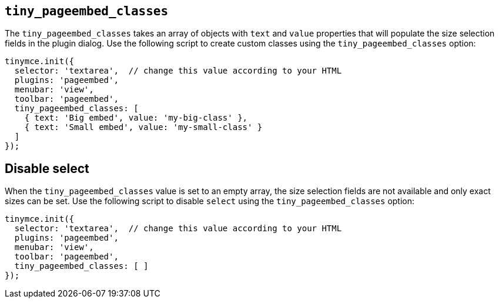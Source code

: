 [[tiny_pageembed_classes]]
== `+tiny_pageembed_classes+`

The `+tiny_pageembed_classes+` takes an array of objects with `+text+` and `+value+` properties that will populate the size selection fields in the plugin dialog. Use the following script to create custom classes using the `+tiny_pageembed_classes+` option:

[source,js]
----
tinymce.init({
  selector: 'textarea',  // change this value according to your HTML
  plugins: 'pageembed',
  menubar: 'view',
  toolbar: 'pageembed',
  tiny_pageembed_classes: [
    { text: 'Big embed', value: 'my-big-class' },
    { text: 'Small embed', value: 'my-small-class' }
  ]
});
----

== Disable select

When the `+tiny_pageembed_classes+` value is set to an empty array, the size selection fields are not available and only exact sizes can be set. Use the following script to disable `+select+` using the `+tiny_pageembed_classes+` option:

[source,js]
----
tinymce.init({
  selector: 'textarea',  // change this value according to your HTML
  plugins: 'pageembed',
  menubar: 'view',
  toolbar: 'pageembed',
  tiny_pageembed_classes: [ ]
});
----
